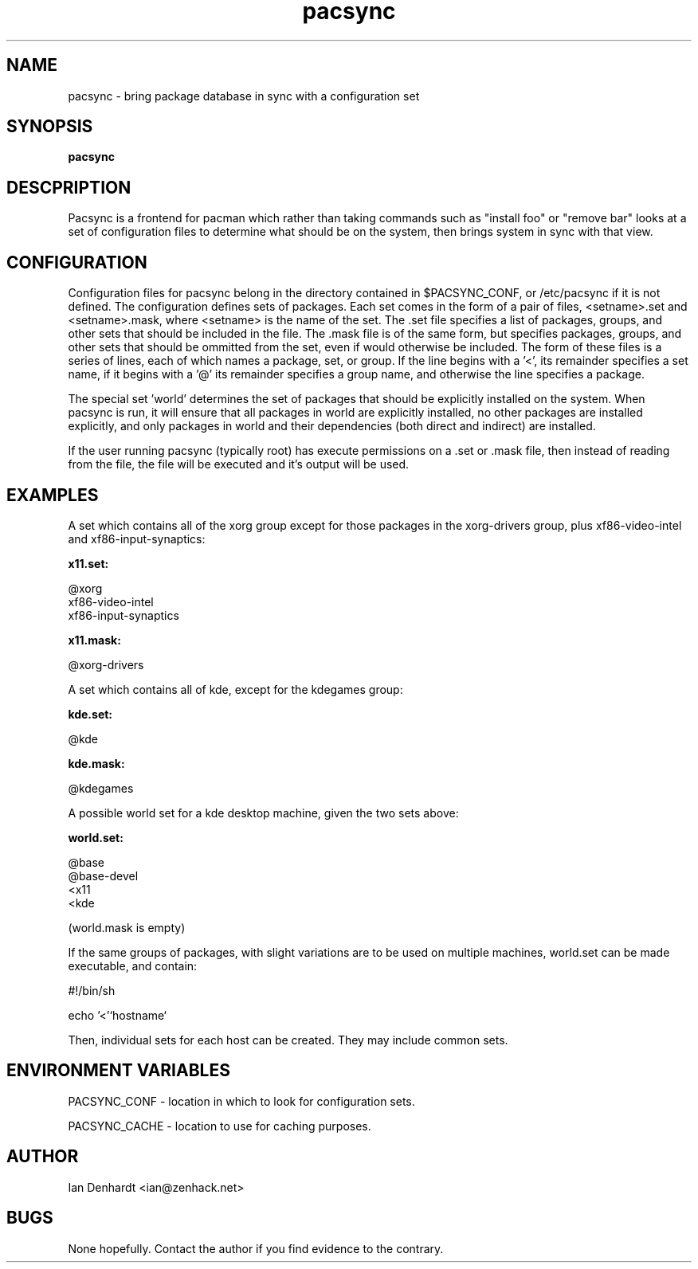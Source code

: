.TH pacsync  8 "November 25, 2010" "version 0.1" "PACSYNC MANUAL"
.SH NAME
pacsync -\ bring package database in sync with a configuration set
.SH SYNOPSIS
.B pacsync
.SH DESCPRIPTION

Pacsync is a frontend for pacman which rather than taking commands such as
"install foo" or "remove bar" looks at a set of configuration files to
determine what should be on the system, then brings system in sync with that
view.

.SH CONFIGURATION

Configuration files for pacsync belong in the directory contained in
$PACSYNC_CONF, or /etc/pacsync if it is not defined. The configuration defines
sets of packages. Each set comes in the form of a pair of files, <setname>.set
and <setname>.mask, where <setname> is the name of the set. The .set file
specifies a list of packages, groups, and other sets that should be included
in the file. The .mask file is of the same form, but specifies packages,
groups, and other sets that should be ommitted from the set, even if would
otherwise be included. The form of these files is a series of lines, each of
which names a package, set, or group. If the line begins with a '<', its
remainder specifies a set name, if it begins with a '@' its remainder
specifies a group name, and otherwise the line specifies a package.

The special set 'world' determines the set of packages that should be
explicitly installed on the system. When pacsync is run, it will ensure that
all packages in world are explicitly installed, no other packages are
installed explicitly, and only packages in world and their dependencies (both
direct and indirect) are installed.

If the user running pacsync (typically root) has execute permissions on a .set
or .mask file, then instead of reading from the file, the file will be executed
and it's output will be used.

.SH EXAMPLES

A set which contains all of the xorg group except for those packages in the xorg-drivers
group, plus xf86-video-intel and xf86-input-synaptics:

.B x11.set:

.nf
@xorg 
xf86-video-intel
xf86-input-synaptics
.fi

.B x11.mask:

.nf
@xorg-drivers
.fi

A set which contains all of kde, except for the kdegames group:

.B kde.set:

.nf
@kde
.fi

.B kde.mask:

.nf
@kdegames
.fi

A possible world set for a kde desktop machine, given the two sets above:

.B world.set:

.nf
@base
@base-devel
<x11
<kde
.fi

(world.mask is empty)

If the same groups of packages, with slight variations are to be used on multiple machines,
world.set can be made executable, and contain:

.nf
#!/bin/sh

echo '<'`hostname`
.fi

Then, individual sets for each host can be created. They may include common sets.

.SH ENVIRONMENT VARIABLES

PACSYNC_CONF - location in which to look for configuration sets.

PACSYNC_CACHE - location to use for caching purposes.

.SH AUTHOR
Ian Denhardt <ian@zenhack.net>

.SH BUGS
None hopefully. Contact the author if you find evidence to the contrary.

